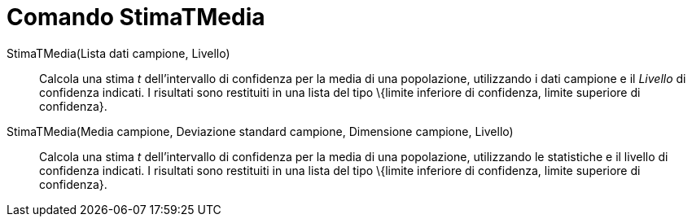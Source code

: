 = Comando StimaTMedia
:page-en: commands/TMeanEstimate
ifdef::env-github[:imagesdir: /it/modules/ROOT/assets/images]

StimaTMedia(Lista dati campione, Livello)::
  Calcola una stima _t_ dell'intervallo di confidenza per la media di una popolazione, utilizzando i dati campione e il
  _Livello_ di confidenza indicati. I risultati sono restituiti in una lista del tipo \{limite inferiore di confidenza,
  limite superiore di confidenza}.
StimaTMedia(Media campione, Deviazione standard campione, Dimensione campione, Livello)::
  Calcola una stima _t_ dell'intervallo di confidenza per la media di una popolazione, utilizzando le statistiche e il
  livello di confidenza indicati. I risultati sono restituiti in una lista del tipo \{limite inferiore di confidenza,
  limite superiore di confidenza}.
